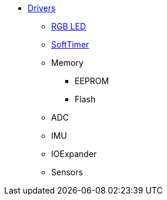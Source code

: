 * xref:drivers.adoc[Drivers]
** xref:led_rgb.adoc[RGB LED]
** xref:soft_timer.adoc[SoftTimer]
** Memory
*** EEPROM
*** Flash
** ADC
** IMU
** IOExpander
** Sensors
